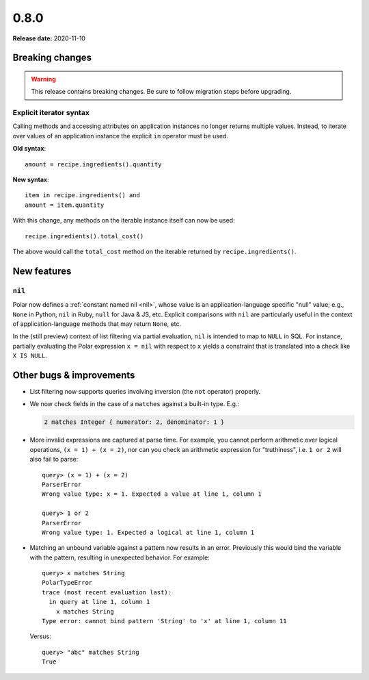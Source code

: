 =====
0.8.0
=====

**Release date:** 2020-11-10

Breaking changes
================

.. warning:: This release contains breaking changes. Be sure
   to follow migration steps before upgrading.

Explicit iterator syntax
------------------------

Calling methods and accessing attributes on application instances no longer
returns multiple values. Instead, to iterate over values of an application
instance the explicit ``in`` operator must be used.

**Old syntax**::

   amount = recipe.ingredients().quantity

**New syntax**::

  item in recipe.ingredients() and
  amount = item.quantity

With this change, any methods on the iterable instance itself can now be used::

  recipe.ingredients().total_cost()

The above would call the ``total_cost`` method on the iterable returned by
``recipe.ingredients()``.

New features
============

``nil``
-------

Polar now defines a :ref:`constant named nil <nil>`,
whose value is an application-language specific "null" value;
e.g., ``None`` in Python, ``nil`` in Ruby, ``null`` for Java & JS, etc.
Explicit comparisons with ``nil`` are particularly useful in the
context of application-language methods that may return ``None``, etc.

In the (still preview) context of list filtering via partial
evaluation, ``nil`` is intended to map to ``NULL`` in SQL. For instance,
partially evaluating the Polar expression ``x = nil`` with respect
to ``x`` yields a constraint that is translated into a check like
``X IS NULL``.

Other bugs & improvements
=========================

- List filtering now supports queries involving inversion (the ``not`` operator)
  properly.

- We now check fields in the case of a ``matches`` against a built-in type. E.g.:

  .. code-block:: polar

    2 matches Integer { numerator: 2, denominator: 1 }

- More invalid expressions are captured at parse time. For example, you cannot perform
  arithmetic over logical operations, ``(x = 1) + (x = 2)``, nor can you
  check an arithmetic expression for "truthiness", i.e. ``1 or 2``
  will also fail to parse::

    query> (x = 1) + (x = 2)
    ParserError
    Wrong value type: x = 1. Expected a value at line 1, column 1

    query> 1 or 2
    ParserError
    Wrong value type: 1. Expected a logical at line 1, column 1

- Matching an unbound variable against a pattern now results in an error. Previously
  this would bind the variable with the pattern, resulting in unexpected behavior.
  For example::

    query> x matches String
    PolarTypeError
    trace (most recent evaluation last):
      in query at line 1, column 1
        x matches String
    Type error: cannot bind pattern 'String' to 'x' at line 1, column 11

  Versus::

    query> "abc" matches String
    True
